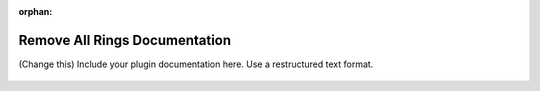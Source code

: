 :orphan:

Remove All Rings Documentation
#################################################################

(Change this) Include your plugin documentation here. Use a restructured text format.

.. figure:: ../../../files_and_images/documentation/example.jpg
   :figwidth: 50 %
   :align: center
   :figclass: align-center